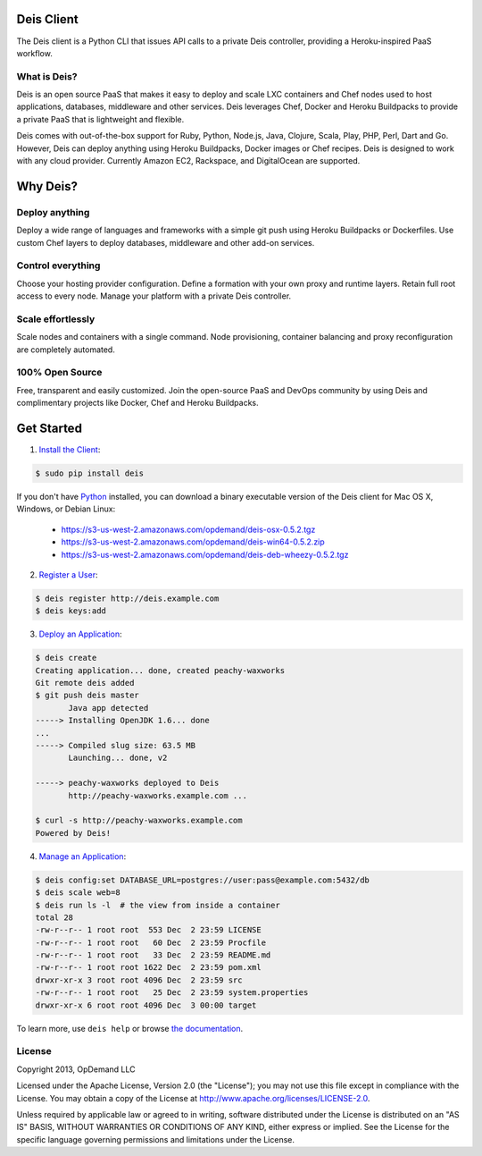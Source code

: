Deis Client
===========
The Deis client is a Python CLI that issues API calls to a private
Deis controller, providing a Heroku-inspired PaaS workflow.

.. image:: https://badge.fury.io/py/deis.png
    :target: http://badge.fury.io/py/deis

.. image:: https://travis-ci.org/opdemand/deis.png?branch=master
    :target: https://travis-ci.org/opdemand/deis

.. image:: https://pypip.in/d/deis/badge.png
    :target: https://pypi.python.org/pypi/deis/
    :alt: Downloads

.. image:: https://pypip.in/license/deis/badge.png
    :target: https://pypi.python.org/pypi/deis/
    :alt: License

What is Deis?
-------------

Deis is an open source PaaS that makes it easy to deploy and scale LXC
containers and Chef nodes used to host applications, databases, middleware
and other services. Deis leverages Chef, Docker and Heroku Buildpacks to
provide a private PaaS that is lightweight and flexible.

Deis comes with out-of-the-box support for Ruby, Python, Node.js, Java,
Clojure, Scala, Play, PHP, Perl, Dart and Go. However, Deis can deploy
anything using Heroku Buildpacks, Docker images or Chef recipes. Deis is
designed to work with any cloud provider. Currently Amazon EC2, Rackspace,
and DigitalOcean are supported.


Why Deis?
=========

Deploy anything
---------------

Deploy a wide range of languages and frameworks with a simple git push
using Heroku Buildpacks or Dockerfiles. Use custom Chef layers
to deploy databases, middleware and other add-on services.


Control everything
------------------

Choose your hosting provider configuration. Define a formation with your
own proxy and runtime layers. Retain full root access to every node.
Manage your platform with a private Deis controller.


Scale effortlessly
------------------

Scale nodes and containers with a single command. Node provisioning,
container balancing and proxy reconfiguration are completely automated.


100% Open Source
----------------

Free, transparent and easily customized. Join the open-source PaaS
and DevOps community by using Deis and complimentary projects like
Docker, Chef and Heroku Buildpacks.


Get Started
===========

1. `Install the Client`_:

.. code-block:: console

    $ sudo pip install deis

If you don't have `Python`_ installed, you can download a binary executable
version of the Deis client for Mac OS X, Windows, or Debian Linux:

    - https://s3-us-west-2.amazonaws.com/opdemand/deis-osx-0.5.2.tgz
    - https://s3-us-west-2.amazonaws.com/opdemand/deis-win64-0.5.2.zip
    - https://s3-us-west-2.amazonaws.com/opdemand/deis-deb-wheezy-0.5.2.tgz

2. `Register a User`_:

.. code-block:: console

    $ deis register http://deis.example.com
    $ deis keys:add


3. `Deploy an Application`_:

.. code-block:: console

    $ deis create
    Creating application... done, created peachy-waxworks
    Git remote deis added
    $ git push deis master
           Java app detected
    -----> Installing OpenJDK 1.6... done
    ...
    -----> Compiled slug size: 63.5 MB
           Launching... done, v2

    -----> peachy-waxworks deployed to Deis
           http://peachy-waxworks.example.com ...

    $ curl -s http://peachy-waxworks.example.com
    Powered by Deis!


4. `Manage an Application`_:

.. code-block:: console

    $ deis config:set DATABASE_URL=postgres://user:pass@example.com:5432/db
    $ deis scale web=8
    $ deis run ls -l  # the view from inside a container
    total 28
    -rw-r--r-- 1 root root  553 Dec  2 23:59 LICENSE
    -rw-r--r-- 1 root root   60 Dec  2 23:59 Procfile
    -rw-r--r-- 1 root root   33 Dec  2 23:59 README.md
    -rw-r--r-- 1 root root 1622 Dec  2 23:59 pom.xml
    drwxr-xr-x 3 root root 4096 Dec  2 23:59 src
    -rw-r--r-- 1 root root   25 Dec  2 23:59 system.properties
    drwxr-xr-x 6 root root 4096 Dec  3 00:00 target


To learn more, use ``deis help`` or browse `the documentation`_.

.. _`Install the Client`: http://docs.deis.io/en/latest/developer/install-client/
.. _`Python`: http://www.python.org/
.. _`Register a User`: http://docs.deis.io/en/latest/developer/register-user/
.. _`Deploy an Application`: http://docs.deis.io/en/latest/developer/deploy-application/
.. _`Manage an Application`: http://docs.deis.io/en/latest/developer/manage-application/
.. _`the documentation`: http://docs.deis.io/


License
-------

Copyright 2013, OpDemand LLC

Licensed under the Apache License, Version 2.0 (the "License"); you may not
use this file except in compliance with the License. You may obtain a copy of
the License at `<http://www.apache.org/licenses/LICENSE-2.0>`__.

Unless required by applicable law or agreed to in writing, software
distributed under the License is distributed on an "AS IS" BASIS, WITHOUT
WARRANTIES OR CONDITIONS OF ANY KIND, either express or implied. See the
License for the specific language governing permissions and limitations under
the License.
